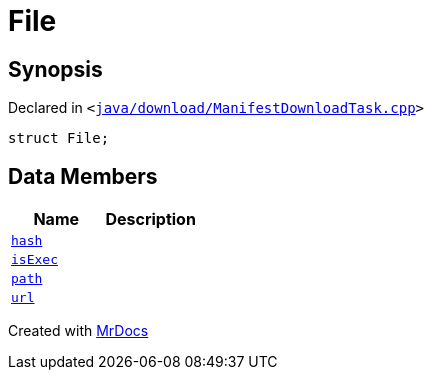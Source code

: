 [#File]
= File
:relfileprefix: 
:mrdocs:


== Synopsis

Declared in `&lt;https://github.com/PrismLauncher/PrismLauncher/blob/develop/launcher/java/download/ManifestDownloadTask.cpp#L26[java&sol;download&sol;ManifestDownloadTask&period;cpp]&gt;`

[source,cpp,subs="verbatim,replacements,macros,-callouts"]
----
struct File;
----

== Data Members
[cols=2]
|===
| Name | Description 

| xref:File/hash.adoc[`hash`] 
| 

| xref:File/isExec.adoc[`isExec`] 
| 

| xref:File/path.adoc[`path`] 
| 

| xref:File/url.adoc[`url`] 
| 

|===





[.small]#Created with https://www.mrdocs.com[MrDocs]#

